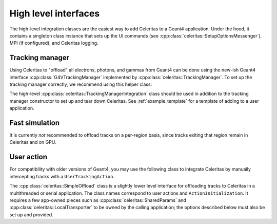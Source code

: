 .. Copyright Celeritas contributors: see top-level COPYRIGHT file for details
.. SPDX-License-Identifier: CC-BY-4.0

.. _api_accel_high_level:

High level interfaces
=====================

The high-level integration classes are the easiest way to add Celeritas to a
Geant4 application. Under the hood, it contains a singleton class instance that
sets up the UI commands (see :cpp:class:`celeritas::SetupOptionsMessenger`),
MPI (if configured), and Celeritas logging.

.. doxygenclass:: celeritas::IntegrationBase

Tracking manager
----------------

Using Celeritas to "offload" all electrons, photons, and gammas from Geant4 can
be done using the new-ish Geant4 interface :cpp:class:`G4VTrackingManager`
implemented by :cpp:class:`celeritas::TrackingManager`. To set up the tracking
manager correctly, we recommend using this helper class:

.. doxygenclass:: celeritas::TrackingManagerConstructor

The high-level :cpp:class:`celeritas::TrackingManagerIntegration` class should be used in
addition to the tracking manager constructor to set up and tear down Celeritas.
See :ref:`example_template` for a template of adding to a user application.

.. doxygenclass:: celeritas::TrackingManagerIntegration
   :members:

Fast simulation
---------------

It is currently *not* recommended to offload tracks on a per-region basis, since
tracks exiting that region remain in Celeritas and on GPU.

.. doxygenclass:: celeritas::FastSimulationModel
.. doxygenclass:: celeritas::FastSimulationIntegration
   :members:

User action
-----------

For compatibility with older versions of Geant4, you may use the following
class to integrate Celeritas by manually intercepting tracks with a
``UserTrackingAction``.

.. doxygenclass:: celeritas::UserActionIntegration
   :members:

The :cpp:class:`celeritas::SimpleOffload` class is a slightly lower level
interface for
offloading tracks to Celeritas in a multithreaded or serial application. The
class names correspond to user actions and ``ActionInitialization``. It
requires a few app-owned pieces such as :cpp:class:`celeritas::SharedParams`
and :cpp:class:`celeritas::LocalTransporter` to be owned by
the calling application; the options described below must also be set up and
provided.

.. deprecated:: v0.6

   Use the :cpp:class:`celeritas::TrackingManagerIntegration` class.

.. doxygenclass:: celeritas::SimpleOffload
